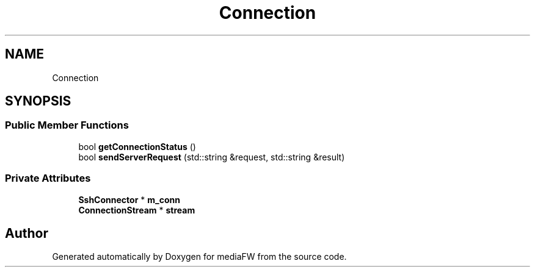 .TH "Connection" 3 "Tue Nov 13 2018" "mediaFW" \" -*- nroff -*-
.ad l
.nh
.SH NAME
Connection
.SH SYNOPSIS
.br
.PP
.SS "Public Member Functions"

.in +1c
.ti -1c
.RI "bool \fBgetConnectionStatus\fP ()"
.br
.ti -1c
.RI "bool \fBsendServerRequest\fP (std::string &request, std::string &result)"
.br
.in -1c
.SS "Private Attributes"

.in +1c
.ti -1c
.RI "\fBSshConnector\fP * \fBm_conn\fP"
.br
.ti -1c
.RI "\fBConnectionStream\fP * \fBstream\fP"
.br
.in -1c

.SH "Author"
.PP 
Generated automatically by Doxygen for mediaFW from the source code\&.

